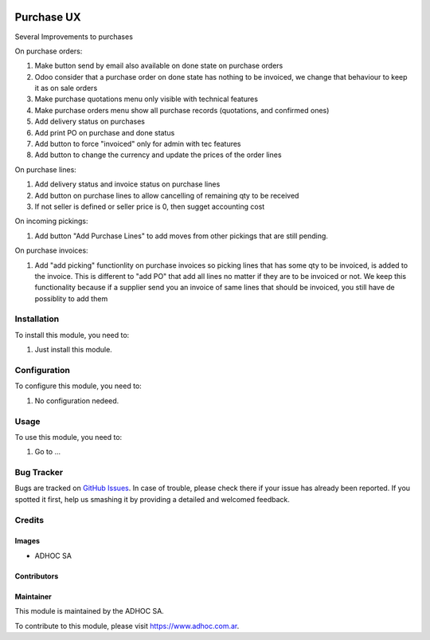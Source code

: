 .. |company| replace:: ADHOC SA

.. |company_logo| image:: https://raw.githubusercontent.com/ingadhoc/maintainer-tools/master/resources/adhoc-logo.png
   :alt: ADHOC SA
   :target: https://www.adhoc.com.ar

.. |icon| image:: https://raw.githubusercontent.com/ingadhoc/maintainer-tools/master/resources/adhoc-icon.png

.. image:: https://img.shields.io/badge/license-AGPL--3-blue.png
   :target: https://www.gnu.org/licenses/agpl
   :alt: License: AGPL-3

===========
Purchase UX
===========

Several Improvements to purchases

On purchase orders:

#. Make button send by email also available on done state on purchase orders
#. Odoo consider that a purchase order on done state has nothing to be invoiced, we change that behaviour to keep it as on sale orders
#. Make purchase quotations menu only visible with technical features
#. Make purchase orders menu show all purchase records (quotations, and confirmed ones)
#. Add delivery status on purchases
#. Add print PO on purchase and done status
#. Add button to force "invoiced" only for admin with tec features
#. Add button to change the currency and update the prices of the order lines

On purchase lines:

#. Add delivery status and invoice status on purchase lines
#. Add button on purchase lines to allow cancelling of remaining qty to be received
#. If not seller is defined or seller price is 0, then sugget accounting cost

On incoming pickings:

#. Add button "Add Purchase Lines" to add moves from other pickings that are still pending.

On purchase invoices:

#. Add "add picking" functionlity on purchase invoices so picking lines that has some qty to be invoiced, is added to the invoice. This is different to "add PO" that add all lines no matter if they are to be invoiced or not. We keep this functionality because if a supplier send you an invoice of same lines that should be invoiced, you still have de possiblity to add them



Installation
============

To install this module, you need to:

#. Just install this module.


Configuration
=============

To configure this module, you need to:

#. No configuration nedeed.

Usage
=====

To use this module, you need to:

#. Go to ...

.. image:: https://odoo-community.org/website/image/ir.attachment/5784_f2813bd/datas
   :alt: Try me on Runbot
   :target: http://runbot.adhoc.com.ar/

Bug Tracker
===========

Bugs are tracked on `GitHub Issues
<https://github.com/ingadhoc/purchase/issues>`_. In case of trouble, please
check there if your issue has already been reported. If you spotted it first,
help us smashing it by providing a detailed and welcomed feedback.

Credits
=======

Images
------

* |company| |icon|

Contributors
------------

Maintainer
----------

|company_logo|

This module is maintained by the |company|.

To contribute to this module, please visit https://www.adhoc.com.ar.
